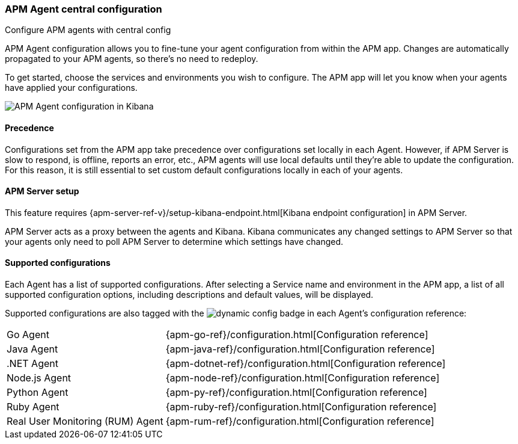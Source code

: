 [role="xpack"]
[[agent-configuration]]
=== APM Agent central configuration

++++
<titleabbrev>Configure APM agents with central config</titleabbrev>
++++

APM Agent configuration allows you to fine-tune your agent configuration from within the APM app.
Changes are automatically propagated to your APM agents, so there's no need to redeploy.

To get started, choose the services and environments you wish to configure.
The APM app will let you know when your agents have applied your configurations.

[role="screenshot"]
image::apm/images/apm-agent-configuration.png[APM Agent configuration in Kibana]

[float]
==== Precedence

Configurations set from the APM app take precedence over configurations set locally in each Agent.
However, if APM Server is slow to respond, is offline, reports an error, etc.,
APM agents will use local defaults until they're able to update the configuration.
For this reason, it is still essential to set custom default configurations locally in each of your agents.

[float]
==== APM Server setup

This feature requires {apm-server-ref-v}/setup-kibana-endpoint.html[Kibana endpoint configuration] in APM Server.

APM Server acts as a proxy between the agents and Kibana.
Kibana communicates any changed settings to APM Server so that your agents only need to poll APM Server to determine which settings have changed.

[float]
==== Supported configurations

Each Agent has a list of supported configurations.
After selecting a Service name and environment in the APM app,
a list of all supported configuration options,
including descriptions and default values, will be displayed.

Supported configurations are also tagged with the image:./images/dynamic-config.svg[] badge in each Agent's configuration reference:

[horizontal]
Go Agent:: {apm-go-ref}/configuration.html[Configuration reference]
Java Agent:: {apm-java-ref}/configuration.html[Configuration reference]
.NET Agent:: {apm-dotnet-ref}/configuration.html[Configuration reference]
Node.js Agent:: {apm-node-ref}/configuration.html[Configuration reference]
Python Agent:: {apm-py-ref}/configuration.html[Configuration reference]
Ruby Agent:: {apm-ruby-ref}/configuration.html[Configuration reference]
Real User Monitoring (RUM) Agent:: {apm-rum-ref}/configuration.html[Configuration reference]
